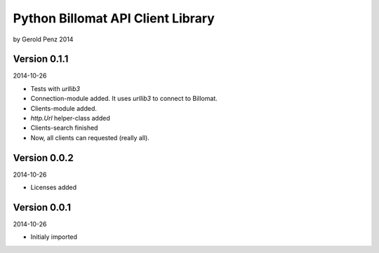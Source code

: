 ##################################
Python Billomat API Client Library
##################################

by Gerold Penz 2014


=============
Version 0.1.1
=============

2014-10-26

- Tests with *urllib3*

- Connection-module added. It uses *urllib3* to connect to Billomat.

- Clients-module added.

- *http.Url* helper-class added

- Clients-search finished

- Now, all clients can requested (really all).


=============
Version 0.0.2
=============

2014-10-26

- Licenses added


=============
Version 0.0.1
=============

2014-10-26

- Initialy imported


